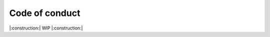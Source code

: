 ===================================================
Code of conduct
===================================================

|:construction:| WIP |:construction:|